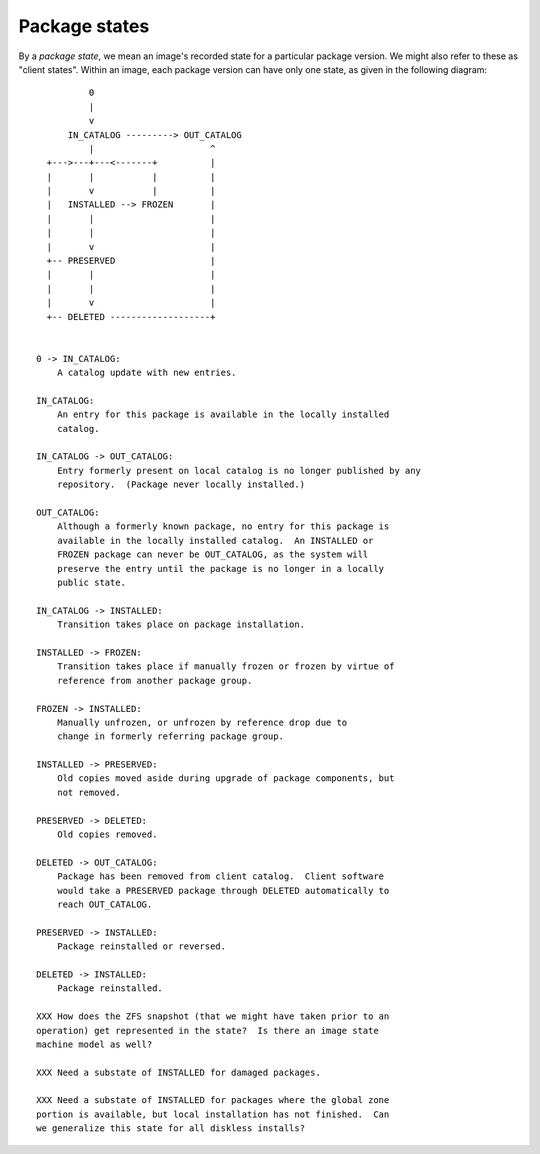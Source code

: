 .. CDDL HEADER START

.. The contents of this file are subject to the terms of the
   Common Development and Distribution License (the "License").
   You may not use this file except in compliance with the License.

.. You can obtain a copy of the license at usr/src/OPENSOLARIS.LICENSE
   or http://www.opensolaris.org/os/licensing.
   See the License for the specific language governing permissions
   and limitations under the License.

.. When distributing Covered Code, include this CDDL HEADER in each
   file and include the License file at usr/src/OPENSOLARIS.LICENSE.
   If applicable, add the following below this CDDL HEADER, with the
   fields enclosed by brackets "[]" replaced with your own identifying
   information: Portions Copyright [yyyy] [name of copyright owner]

.. CDDL HEADER END


.. Copyright (c) 2010, Oracle and/or its affiliates. All rights reserved.

..  :vim set expandtab:

.. _Package States:

Package states
==============

By a *package state*, we mean an image's recorded state for a particular
package version.  We might also refer to these as "client states".
Within an image, each package version can have only one state, as given
in the following diagram::

              0
              |
              v
          IN_CATALOG ---------> OUT_CATALOG
              |                      ^
      +--->---+---<-------+          |
      |       |           |          |
      |       v           |          |
      |   INSTALLED --> FROZEN       |
      |       |                      |
      |       |                      |
      |       v                      |
      +-- PRESERVED                  |
      |       |                      |
      |       |                      |
      |       v                      |
      +-- DELETED -------------------+


    0 -> IN_CATALOG:
        A catalog update with new entries.

    IN_CATALOG:
        An entry for this package is available in the locally installed
        catalog.

    IN_CATALOG -> OUT_CATALOG:
        Entry formerly present on local catalog is no longer published by any
        repository.  (Package never locally installed.)

    OUT_CATALOG:
        Although a formerly known package, no entry for this package is
        available in the locally installed catalog.  An INSTALLED or
        FROZEN package can never be OUT_CATALOG, as the system will
        preserve the entry until the package is no longer in a locally
        public state.

    IN_CATALOG -> INSTALLED:
        Transition takes place on package installation.

    INSTALLED -> FROZEN:
        Transition takes place if manually frozen or frozen by virtue of
	reference from another package group.

    FROZEN -> INSTALLED:
        Manually unfrozen, or unfrozen by reference drop due to
	change in formerly referring package group.

    INSTALLED -> PRESERVED:
        Old copies moved aside during upgrade of package components, but
	not removed.

    PRESERVED -> DELETED:
        Old copies removed.

    DELETED -> OUT_CATALOG:
	Package has been removed from client catalog.  Client software
	would take a PRESERVED package through DELETED automatically to
	reach OUT_CATALOG.

    PRESERVED -> INSTALLED:
        Package reinstalled or reversed.

    DELETED -> INSTALLED:
        Package reinstalled.

    XXX How does the ZFS snapshot (that we might have taken prior to an
    operation) get represented in the state?  Is there an image state
    machine model as well?

    XXX Need a substate of INSTALLED for damaged packages.

    XXX Need a substate of INSTALLED for packages where the global zone
    portion is available, but local installation has not finished.  Can
    we generalize this state for all diskless installs?

